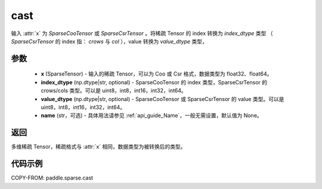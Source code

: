 .. _cn_api_paddle_sparse_cast:

cast
-------------------------------

.. py:function:: paddle.sparse.cast(x, index_dtype=None, value_dtype=None, name=None)

输入 :attr:`x` 为 `SparseCooTensor` 或 `SparseCsrTensor` 。将稀疏 Tensor 的 index 转换为 `index_dtype` 类型
（ `SparseCsrTensor` 的 index 指： `crows` 与 `col` ），value 转换为 `value_dtype` 类型，

参数
:::::::::
    - **x** (SparseTensor) - 输入的稀疏 Tensor，可以为 Coo 或 Csr 格式，数据类型为 float32、float64。
    - **index_dtype** (np.dtype|str, optional) - SparseCooTensor 的 index 类型，SparseCsrTensor 的 crows/cols 类型。可以是 uint8，int8，int16，int32，int64。
    - **value_dtype** (np.dtype|str, optional) - SparseCooTensor 或 SparseCsrTensor 的 value 类型。可以是 uint8，int8，int16，int32，int64。
    - **name** (str，可选) - 具体用法请参见 :ref:`api_guide_Name`，一般无需设置，默认值为 None。

返回
:::::::::
多维稀疏 Tensor，稀疏格式与 :attr:`x` 相同，数据类型为被转换后的类型。


代码示例
:::::::::

COPY-FROM: paddle.sparse.cast
